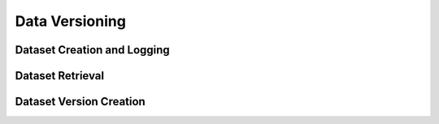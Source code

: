 Data Versioning
===============


Dataset Creation and Logging
^^^^^^^^^^^^^^^^^^^^^^^^^^^^

.. automethod:: verta.client.Client.set_dataset
    :noindex:
.. automethod:: verta.client.ExperimentRun.log_dataset_version
    :noindex:
.. automethod:: verta.client.ExperimentRun.get_dataset_version
    :noindex:


Dataset Retrieval
^^^^^^^^^^^^^^^^^

.. automethod:: verta.client.Client.get_dataset
    :noindex:
.. automethod:: verta.client.Client.get_dataset_version
    :noindex:
.. automethod:: verta.client.Client.find_datasets
    :noindex:


Dataset Version Creation
^^^^^^^^^^^^^^^^^^^^^^^^

.. automethod:: verta._dataset.LocalDataset.create_version
    :noindex:
.. automethod:: verta._dataset.S3Dataset.create_version
    :noindex:
.. automethod:: verta._dataset.AtlasHiveDataset.create_version
    :noindex:
.. automethod:: verta._dataset.BigQueryDataset.create_version
    :noindex:
